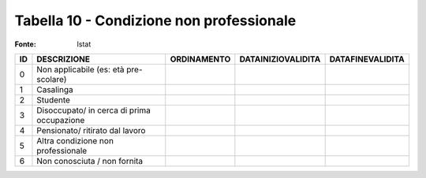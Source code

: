 Tabella 10 - Condizione non professionale
=========================================

:Fonte: Istat

========================================== ========================================== ========================================== ========================================== ==========================================
ID                                         DESCRIZIONE                                ORDINAMENTO                                DATAINIZIOVALIDITA                         DATAFINEVALIDITA                          
========================================== ========================================== ========================================== ========================================== ==========================================
0                                          Non applicabile (es: età pre-scolare)                                                                                                                                      
1                                          Casalinga                                                                                                                                                                  
2                                          Studente                                                                                                                                                                   
3                                          Disoccupato/ in cerca di prima occupazione                                                                                                                                 
4                                          Pensionato/ ritirato dal lavoro                                                                                                                                            
5                                          Altra condizione non professionale                                                                                                                                         
6                                          Non conosciuta / non fornita                                                                                                                                               
========================================== ========================================== ========================================== ========================================== ==========================================
